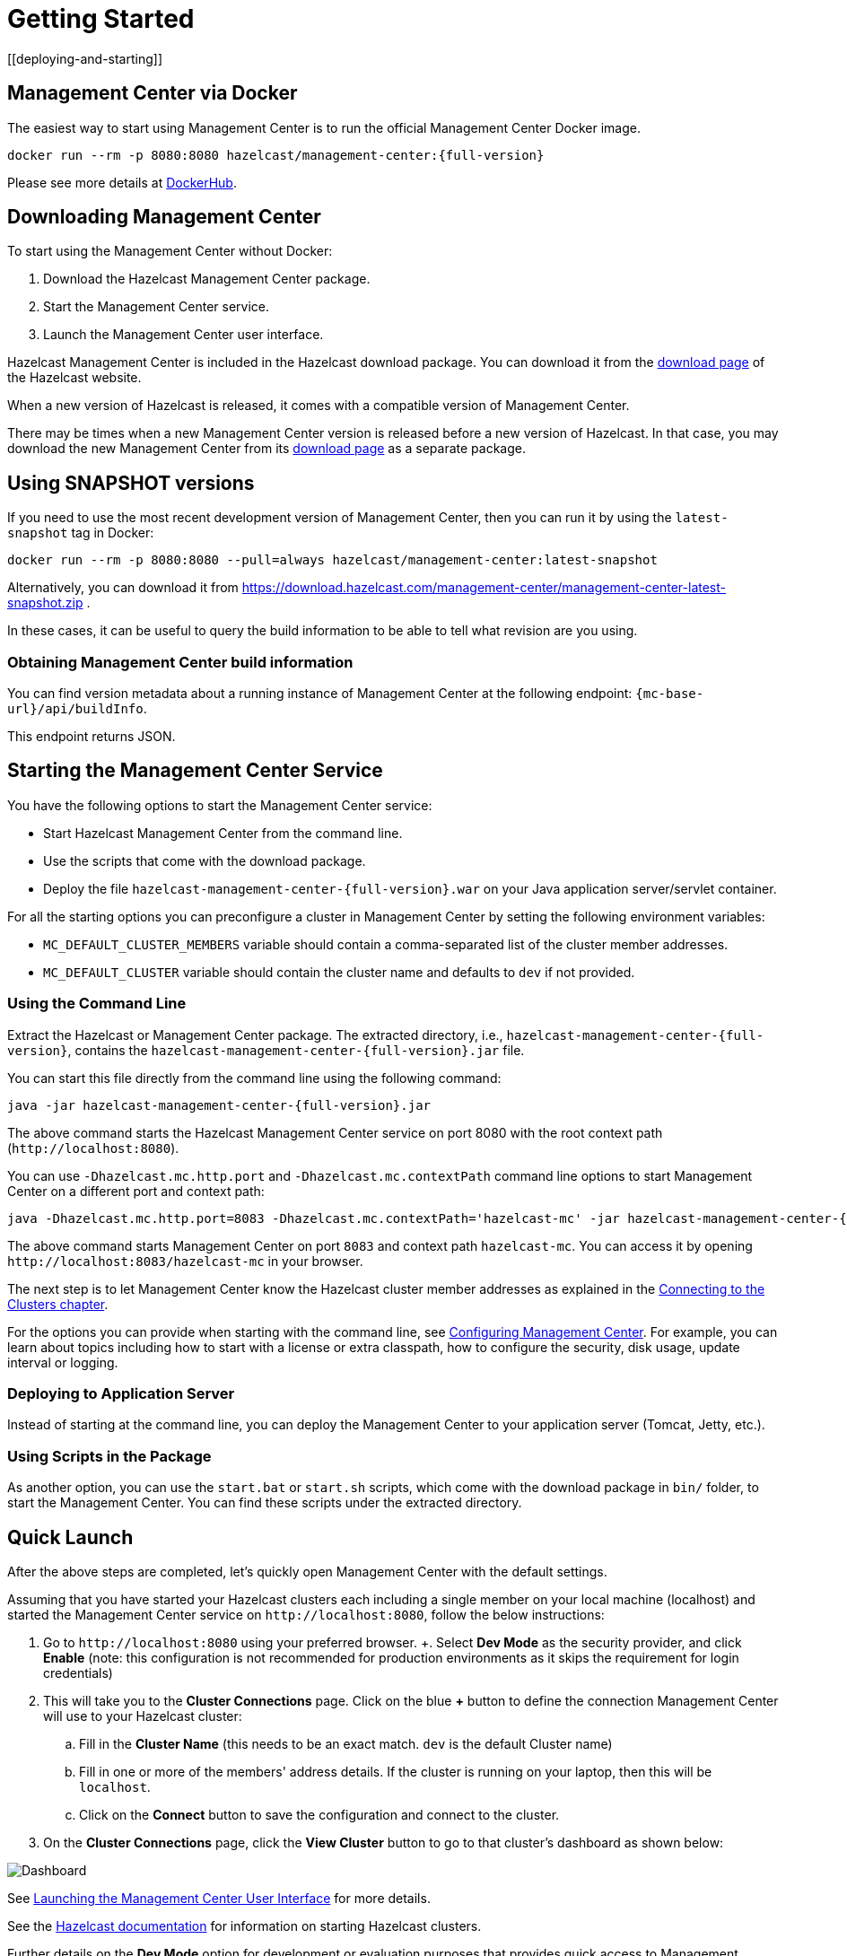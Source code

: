 = Getting Started
[[deploying-and-starting]]

== Management Center via Docker

The easiest way to start using Management Center is to run the official Management Center Docker image.
[source,bash,subs="attributes+"]
----
docker run --rm -p 8080:8080 hazelcast/management-center:{full-version}
----
Please see more details at link:https://hub.docker.com/r/hazelcast/management-center[DockerHub].

== Downloading Management Center

To start using the Management Center without Docker:

. Download the Hazelcast Management Center package.
. Start the Management Center service.
. Launch the Management Center user interface.

Hazelcast Management Center is included in the Hazelcast download package.
You can download it from the https://hazelcast.com/open-source-projects/downloads/#hazelcast-imdg[download page]
of the Hazelcast website.

When a new version of Hazelcast is released, it comes with a compatible version of Management Center.

There may be times when a new Management Center version is released before a new
version of Hazelcast. In that case, you may download the new Management Center
from its https://hazelcast.com/open-source-projects/downloads/#hazelcast-management-center[download page] as a
separate package.

== Using SNAPSHOT versions

If you need to use the most recent development version of Management Center, then you can run it by using the `latest-snapshot`
tag in Docker:
[source,bash,subs="attributes+"]
----
docker run --rm -p 8080:8080 --pull=always hazelcast/management-center:latest-snapshot
----

Alternatively, you can download it from https://download.hazelcast.com/management-center/management-center-latest-snapshot.zip .

In these cases, it can be useful to query the build information to be able to tell what revision are you using.

=== Obtaining Management Center build information

You can find version metadata about a running instance of Management Center at the following endpoint: `{mc-base-url}/api/buildInfo`.

This endpoint returns JSON.

== Starting the Management Center Service

You have the following options to start the Management Center service:

* Start Hazelcast Management Center from the command line.
* Use the scripts that come with the download package.
* Deploy the file `hazelcast-management-center-{full-version}.war` on your Java application server/servlet container.

For all the starting options you can preconfigure a cluster in Management Center by setting the following environment variables:

* `MC_DEFAULT_CLUSTER_MEMBERS` variable should contain a comma-separated list of the cluster member addresses.
* `MC_DEFAULT_CLUSTER` variable should contain the cluster name and defaults to `dev` if not provided.

[[starting-with-jar-file]]
=== Using the Command Line

Extract the Hazelcast or Management Center package.
The extracted directory, i.e., `hazelcast-management-center-{full-version}`,
contains the `hazelcast-management-center-{full-version}.jar` file.

You can start this file directly from the command line using the following command:

[source,bash,subs="attributes+"]
----
java -jar hazelcast-management-center-{full-version}.jar
----

The above command starts the  Hazelcast Management Center service on port 8080 with the root context path (`\http://localhost:8080`).

You can use `-Dhazelcast.mc.http.port` and `-Dhazelcast.mc.contextPath`
command line options to start Management Center on a different port and
context path:

[source,bash,subs="attributes+"]
----
java -Dhazelcast.mc.http.port=8083 -Dhazelcast.mc.contextPath='hazelcast-mc' -jar hazelcast-management-center-{full-version}.jar
----

The above command starts Management Center on port `8083` and context path `hazelcast-mc`.
You can access it by opening `\http://localhost:8083/hazelcast-mc` in your browser.

The next step is to let Management Center know the Hazelcast cluster member addresses
as explained in the xref:connecting-members.adoc[Connecting to the Clusters chapter].

For the options you can provide when starting with the
command line, see xref:configuring.adoc[Configuring Management Center].
For example, you can learn about topics including how to start with a
license or extra classpath, how to configure the security,
disk usage, update interval or logging.

[[deploying-to-application-server]]
=== Deploying to Application Server

Instead of starting at the command line, you can
deploy the Management Center to your application server (Tomcat, Jetty, etc.).

[[starting-with-scripts]]
=== Using Scripts in the Package

As another option, you can use the `start.bat` or `start.sh` scripts,
which come with the download package in `bin/` folder, to start the Management Center.
You can find these scripts under the extracted directory.

== Quick Launch

After the above steps are completed, let's quickly open
Management Center with the default settings.

Assuming that you have started your Hazelcast clusters each including a single member on 
your local machine (localhost) and started the Management Center service on `\http://localhost:8080`,
follow the below instructions:

. Go to `\http://localhost:8080` using your preferred browser.
+. Select *Dev Mode* as the security provider, and click *Enable* (note: this configuration is not recommended for production
environments as it skips the requirement for login credentials)
. This will take you to the *Cluster Connections* page.  Click on the blue *+* button to define the connection Management Center will use to your Hazelcast cluster:
.. Fill in the *Cluster Name* (this needs to be an exact match.  `dev` is the default Cluster name)
.. Fill in one or more of the members' address details.  If the cluster is running on your laptop, then this will be `localhost`.
.. Click on the *Connect* button to save the configuration and connect to the cluster.
. On the *Cluster Connections* page, click the *View Cluster* button to go to that cluster's dashboard as shown below:

image:ROOT:DashboardPage.png[Dashboard]

See xref:launching:launching.adoc[Launching the Management Center User Interface] for more details.

See the xref:{page-latest-supported-hazelcast}@hazelcast:getting-started:install-hazelcast.adoc[Hazelcast documentation] for information on starting Hazelcast clusters.

Further details on the **Dev Mode** option for development or evaluation purposes that provides quick access to Management Center without requiring any security credentials, see
the xref:launching:dev-mode.adoc[Dev Mode section] for details.
